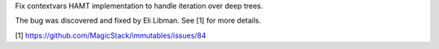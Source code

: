 Fix contextvars HAMT implementation to handle iteration over deep trees.

The bug was discovered and fixed by Eli Libman. See [1] for more details.

[1] https://github.com/MagicStack/immutables/issues/84

